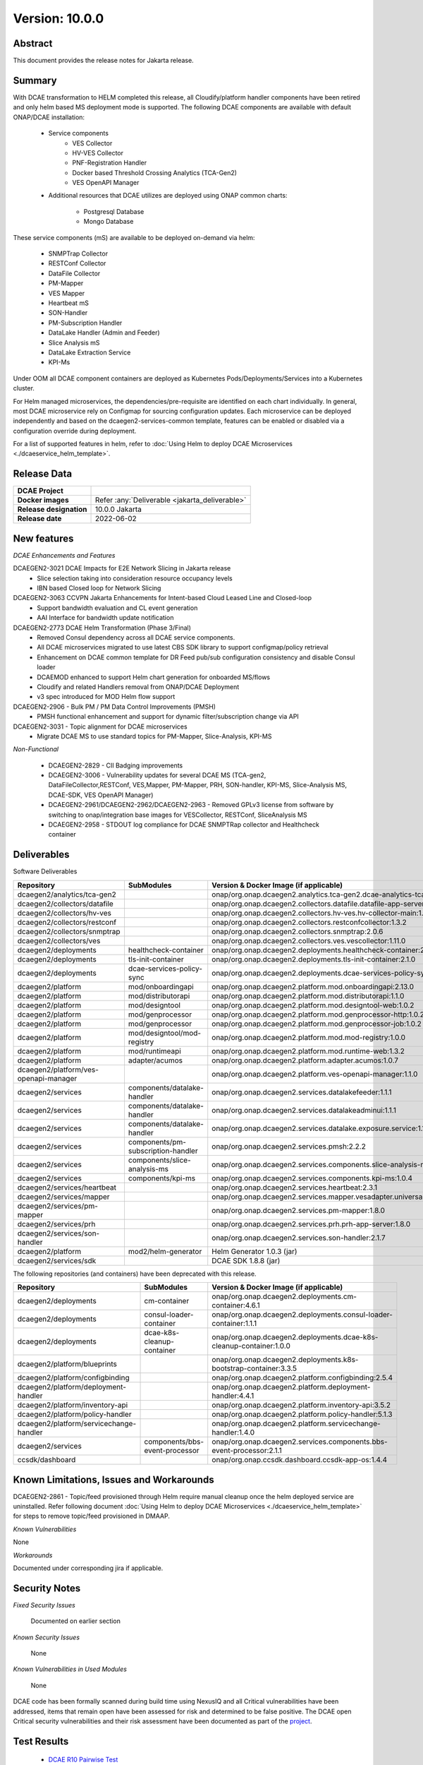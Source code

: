 .. This work is licensed under a Creative Commons Attribution 4.0 International License.
.. http://creativecommons.org/licenses/by/4.0

..      ==========================
..      * * *    JAKARTA    * * *
..      ==========================


Version: 10.0.0
===============


Abstract
--------

This document provides the release notes for Jakarta release.

Summary
-------

With DCAE transformation to HELM completed this release, all Cloudify/platform handler components have been retired
and only helm based MS deployment mode is supported.
The following DCAE components are available with default ONAP/DCAE installation:

    - Service components
        - VES Collector
        - HV-VES Collector
        - PNF-Registration Handler
        - Docker based Threshold Crossing Analytics (TCA-Gen2)
        - VES OpenAPI Manager

    - Additional resources that DCAE utilizes are deployed using ONAP common charts:

        - Postgresql Database
        - Mongo Database


These service components (mS) are available to be deployed on-demand via helm:

 	- SNMPTrap Collector
 	- RESTConf Collector
 	- DataFile Collector
 	- PM-Mapper
 	- VES Mapper
 	- Heartbeat mS
 	- SON-Handler
 	- PM-Subscription Handler
 	- DataLake Handler (Admin and Feeder)
 	- Slice Analysis mS
 	- DataLake Extraction Service
 	- KPI-Ms


Under OOM all DCAE component containers are deployed as Kubernetes Pods/Deployments/Services into a Kubernetes cluster.

For Helm managed microservices, the dependencies/pre-requisite are identified on each chart individually.
In general, most DCAE microservice rely on Configmap for sourcing configuration updates. Each microservice can be deployed independently and based on the dcaegen2-services-common template, features can be enabled or disabled via a configuration override during deployment.

For a list of supported features in helm, refer to :doc:`Using Helm to deploy DCAE Microservices <./dcaeservice_helm_template>`.


Release Data
------------

+--------------------------------------+--------------------------------------------------------+
| **DCAE Project**                     |                                                        |
|                                      |                                                        |
+--------------------------------------+--------------------------------------------------------+
| **Docker images**                    | Refer :any:`Deliverable <jakarta_deliverable>`         |
|                                      |                                                        |
+--------------------------------------+--------------------------------------------------------+
| **Release designation**              | 10.0.0 Jakarta                                         |
|                                      |                                                        |
+--------------------------------------+--------------------------------------------------------+
| **Release date**                     | 2022-06-02                                             |
|                                      |                                                        |
+--------------------------------------+--------------------------------------------------------+


New features
------------

*DCAE Enhancements and Features*

DCAEGEN2-3021 DCAE Impacts for E2E Network Slicing in Jakarta release
    - Slice selection taking into consideration resource occupancy levels
    - IBN based Closed loop for Network Slicing

DCAEGEN2-3063 CCVPN Jakarta Enhancements for Intent-based Cloud Leased Line and Closed-loop
    - Support bandwidth evaluation and CL event generation
    - AAI Interface for bandwidth update notification

DCAEGEN2-2773 DCAE Helm Transformation (Phase 3/Final)
    - Removed Consul dependency across all DCAE service components.
    - All DCAE microservices migrated to use latest CBS SDK library to support configmap/policy retrieval
    - Enhancement on DCAE common template for DR Feed pub/sub configuration consistency and disable Consul loader
    - DCAEMOD enhanced to support Helm chart generation for onboarded MS/flows
    - Cloudify and related Handlers removal from ONAP/DCAE Deployment
    - v3 spec introduced for MOD Helm flow support

DCAEGEN2-2906 - Bulk PM / PM Data Control Improvements (PMSH)
    - PMSH functional enhancement and support for dynamic filter/subscription change via API

DCAEGEN2-3031 - Topic alignment for DCAE microservices
    - Migrate DCAE MS to use standard topics for PM-Mapper, Slice-Analysis, KPI-MS


*Non-Functional*

   - DCAEGEN2-2829 - CII Badging improvements
   - DCAEGEN2-3006 - Vulnerability updates for several DCAE MS (TCA-gen2, DataFileCollector,RESTConf, VES,Mapper, PM-Mapper, PRH, SON-handler, KPI-MS, Slice-Analysis MS, DCAE-SDK, VES OpenAPI Manager)
   - DCAEGEN2-2961/DCAEGEN2-2962/DCAEGEN2-2963 - Removed GPLv3 license from software by switching to onap/integration base images for VESCollector, RESTConf, SliceAnalysis MS
   - DCAEGEN2-2958 - STDOUT log compliance for DCAE SNMPTRap collector and Healthcheck container




.. _jakarta_deliverable:

Deliverables
------------

Software Deliverables

.. csv-table::
   :header: "Repository", "SubModules", "Version & Docker Image (if applicable)"
   :widths: auto

   "dcaegen2/analytics/tca-gen2", "", "onap/org.onap.dcaegen2.analytics.tca-gen2.dcae-analytics-tca-web:1.3.2"
   "dcaegen2/collectors/datafile", "", "onap/org.onap.dcaegen2.collectors.datafile.datafile-app-server:1.7.1"
   "dcaegen2/collectors/hv-ves", "", "onap/org.onap.dcaegen2.collectors.hv-ves.hv-collector-main:1.10.0"
   "dcaegen2/collectors/restconf", "", "onap/org.onap.dcaegen2.collectors.restconfcollector:1.3.2"
   "dcaegen2/collectors/snmptrap", "", "onap/org.onap.dcaegen2.collectors.snmptrap:2.0.6"
   "dcaegen2/collectors/ves", "", "onap/org.onap.dcaegen2.collectors.ves.vescollector:1.11.0"
   "dcaegen2/deployments", "healthcheck-container", "onap/org.onap.dcaegen2.deployments.healthcheck-container:2.4.0"
   "dcaegen2/deployments", "tls-init-container", "onap/org.onap.dcaegen2.deployments.tls-init-container:2.1.0"
   "dcaegen2/deployments", "dcae-services-policy-sync", "onap/org.onap.dcaegen2.deployments.dcae-services-policy-sync:1.0.1"
   "dcaegen2/platform", "mod/onboardingapi", "onap/org.onap.dcaegen2.platform.mod.onboardingapi:2.13.0"
   "dcaegen2/platform", "mod/distributorapi", "onap/org.onap.dcaegen2.platform.mod.distributorapi:1.1.0"
   "dcaegen2/platform", "mod/designtool", "onap/org.onap.dcaegen2.platform.mod.designtool-web:1.0.2"
   "dcaegen2/platform", "mod/genprocessor", "onap/org.onap.dcaegen2.platform.mod.genprocessor-http:1.0.2"
   "dcaegen2/platform", "mod/genprocessor", "onap/org.onap.dcaegen2.platform.mod.genprocessor-job:1.0.2"
   "dcaegen2/platform", "mod/designtool/mod-registry", "onap/org.onap.dcaegen2.platform.mod.mod-registry:1.0.0"
   "dcaegen2/platform", "mod/runtimeapi", "onap/org.onap.dcaegen2.platform.mod.runtime-web:1.3.2"
   "dcaegen2/platform", "adapter/acumos", "onap/org.onap.dcaegen2.platform.adapter.acumos:1.0.7"
   "dcaegen2/platform/ves-openapi-manager", "", "onap/org.onap.dcaegen2.platform.ves-openapi-manager:1.1.0"
   "dcaegen2/services", "components/datalake-handler", "onap/org.onap.dcaegen2.services.datalakefeeder:1.1.1"
   "dcaegen2/services", "components/datalake-handler", "onap/org.onap.dcaegen2.services.datalakeadminui:1.1.1"
   "dcaegen2/services", "components/datalake-handler", "onap/org.onap.dcaegen2.services.datalake.exposure.service:1.1.1"
   "dcaegen2/services", "components/pm-subscription-handler", "onap/org.onap.dcaegen2.services.pmsh:2.2.2"
   "dcaegen2/services", "components/slice-analysis-ms", "onap/org.onap.dcaegen2.services.components.slice-analysis-ms:1.1.3"
   "dcaegen2/services", "components/kpi-ms", "onap/org.onap.dcaegen2.services.components.kpi-ms:1.0.4"
   "dcaegen2/services/heartbeat", "", "onap/org.onap.dcaegen2.services.heartbeat:2.3.1"
   "dcaegen2/services/mapper", "", "onap/org.onap.dcaegen2.services.mapper.vesadapter.universalvesadaptor:1.4.0"
   "dcaegen2/services/pm-mapper", "", "onap/org.onap.dcaegen2.services.pm-mapper:1.8.0"
   "dcaegen2/services/prh", "", "onap/org.onap.dcaegen2.services.prh.prh-app-server:1.8.0"
   "dcaegen2/services/son-handler", "", "onap/org.onap.dcaegen2.services.son-handler:2.1.7"
   "dcaegen2/platform", "mod2/helm-generator", "Helm Generator 1.0.3 (jar)"
   "dcaegen2/services/sdk", "", "DCAE SDK 1.8.8 (jar)"

The following repositories (and containers) have been deprecated with this release.

.. csv-table::
   :header: "Repository", "SubModules", "Version & Docker Image (if applicable)"
   :widths: auto

   "dcaegen2/deployments", "cm-container", "onap/org.onap.dcaegen2.deployments.cm-container:4.6.1"
   "dcaegen2/deployments", "consul-loader-container", "onap/org.onap.dcaegen2.deployments.consul-loader-container:1.1.1"
   "dcaegen2/deployments", "dcae-k8s-cleanup-container", "onap/org.onap.dcaegen2.deployments.dcae-k8s-cleanup-container:1.0.0"
   "dcaegen2/platform/blueprints", "", "onap/org.onap.dcaegen2.deployments.k8s-bootstrap-container:3.3.5"
   "dcaegen2/platform/configbinding", "", "onap/org.onap.dcaegen2.platform.configbinding:2.5.4"
   "dcaegen2/platform/deployment-handler", "", "onap/org.onap.dcaegen2.platform.deployment-handler:4.4.1"
   "dcaegen2/platform/inventory-api", "", "onap/org.onap.dcaegen2.platform.inventory-api:3.5.2"  
   "dcaegen2/platform/policy-handler", "", "onap/org.onap.dcaegen2.platform.policy-handler:5.1.3"
   "dcaegen2/platform/servicechange-handler", "", "onap/org.onap.dcaegen2.platform.servicechange-handler:1.4.0"
   "dcaegen2/services", "components/bbs-event-processor", "onap/org.onap.dcaegen2.services.components.bbs-event-processor:2.1.1"
   "ccsdk/dashboard", "", "onap/org.onap.ccsdk.dashboard.ccsdk-app-os:1.4.4"


Known Limitations, Issues and Workarounds
-----------------------------------------

DCAEGEN2-2861 - Topic/feed provisioned through Helm require manual cleanup once the helm deployed service are uninstalled.
Refer following document  :doc:`Using Helm to deploy DCAE Microservices <./dcaeservice_helm_template>` for steps to remove topic/feed provisioned in DMAAP.


*Known Vulnerabilities*

None

*Workarounds*

Documented under corresponding jira if applicable.

Security Notes
--------------

*Fixed Security Issues*

    Documented on earlier section

*Known Security Issues*

    None

*Known Vulnerabilities in Used Modules*

    None

DCAE code has been formally scanned during build time using NexusIQ and all Critical vulnerabilities have been addressed, items that remain open have been assessed for risk and determined to be false positive. The DCAE open Critical security vulnerabilities and their risk assessment have been documented as part of the `project <https://wiki.onap.org/display/SV/Jakarta+DCAE>`_.

Test Results
------------

 - `DCAE R10 Pairwise Test <https://wiki.onap.org/display/DW/DCAE+Pair+Wise+Testing+for+Jakarta+Release>`_
 - `DCAE R10 Functional Test <https://wiki.onap.org/display/DW/DCAE+R10+Testplan>`_


References
----------

For more information on the ONAP Jakarta release, please see:

#. `ONAP Home Page`_
#. `ONAP Documentation`_
#. `ONAP Release Downloads`_
#. `ONAP Wiki Page`_


.. _`ONAP Home Page`: https://www.onap.org
.. _`ONAP Wiki Page`: https://wiki.onap.org
.. _`ONAP Documentation`: https://docs.onap.org
.. _`ONAP Release Downloads`: https://git.onap.org

Quick Links:

        - `DCAE project page <https://wiki.onap.org/display/DW/Data+Collection+Analytics+and+Events+Project>`_
        - `Passing Badge information for DCAE <https://bestpractices.coreinfrastructure.org/en/projects/1718>`_
